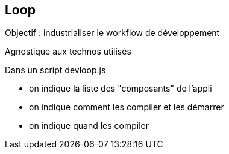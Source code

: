 == Loop

Objectif : industrialiser le workflow de développement

Agnostique aux technos utilisés

Dans un script devloop.js

* on indique la liste des "composants" de l'appli
* on indique comment les compiler et les démarrer
* on indique quand les compiler
